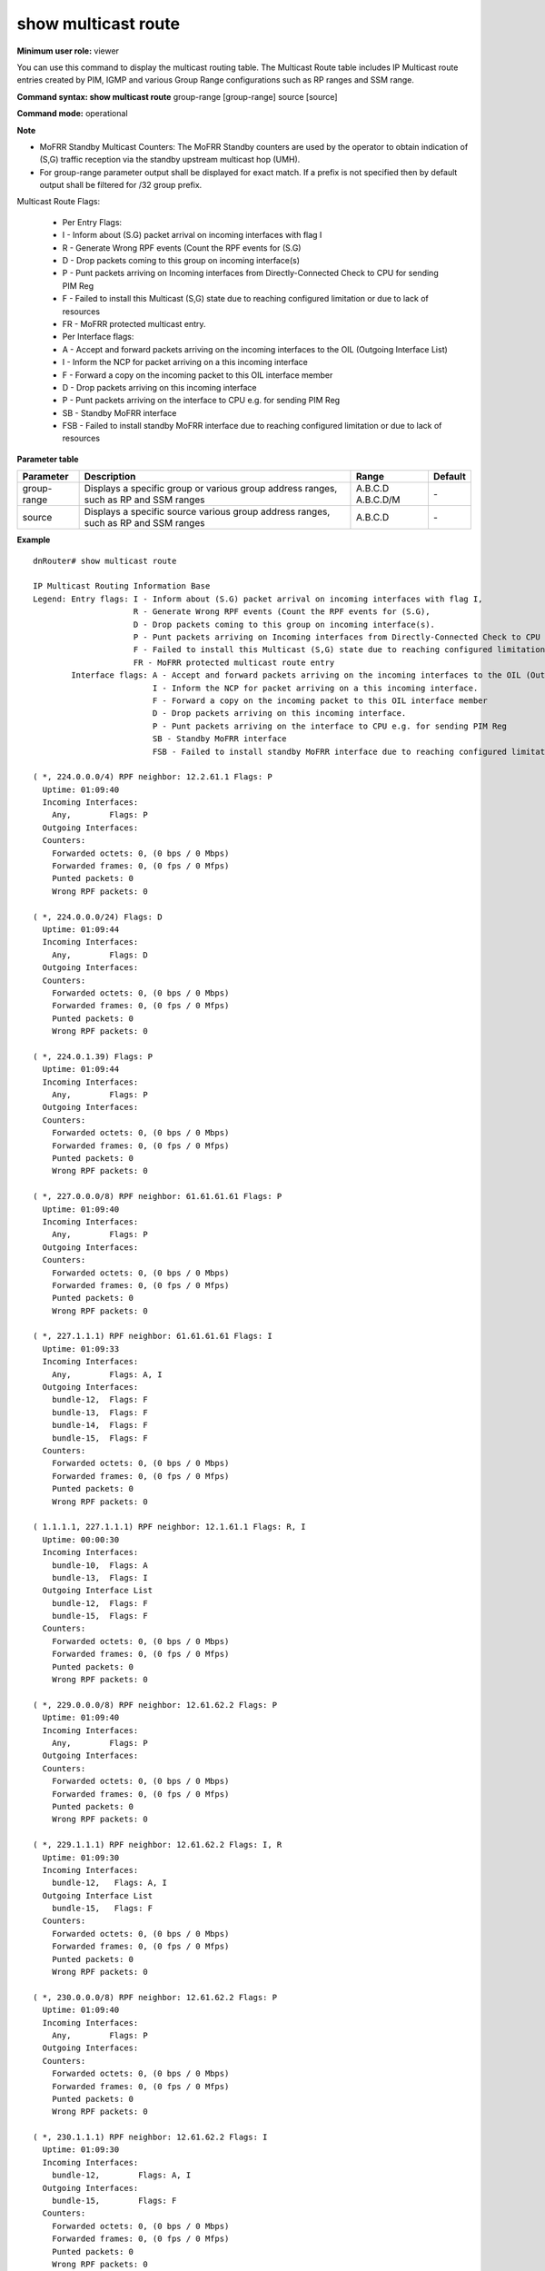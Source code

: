 show multicast route
--------------------

**Minimum user role:** viewer

You can use this command to display the multicast routing table. The Multicast Route table includes IP Multicast route entries created by PIM, IGMP and various Group Range configurations such as RP ranges and SSM range.

**Command syntax: show multicast route** group-range [group-range] source [source]

**Command mode:** operational



**Note**

- MoFRR Standby Multicast Counters: The MoFRR Standby counters are used by the operator to obtain indication of (S,G) traffic reception via the standby upstream multicast hop (UMH).

- For group-range parameter output shall be displayed for exact match. If a prefix is not specified then by default output shall be filtered for /32 group prefix.

Multicast Route Flags:

  - Per Entry Flags:

  - I - Inform about (S.G) packet arrival on incoming interfaces with flag I

  - R - Generate Wrong RPF events (Count the RPF events for (S.G)

  - D - Drop packets coming to this group on incoming interface(s)

  - P - Punt packets arriving on Incoming interfaces from Directly-Connected Check to CPU for sending PIM Reg

  - F - Failed to install this Multicast (S,G) state due to reaching configured limitation or due to lack of resources

  - FR - MoFRR protected multicast entry.

  - Per Interface flags:

  - A - Accept and forward packets arriving on the incoming interfaces to the OIL (Outgoing Interface List)

  - I - Inform the NCP for packet arriving on a this incoming interface

  - F - Forward a copy on the incoming packet to this OIL interface member

  - D - Drop packets arriving on this incoming interface

  - P - Punt packets arriving on the interface to CPU e.g. for sending PIM Reg

  - SB - Standby MoFRR interface

  - FSB - Failed to install standby MoFRR interface due to reaching configured limitation or due to lack of resources

**Parameter table**

+-------------+--------------------------------------------------------------------------------------+------------------------------+---------+
| Parameter   | Description                                                                          | Range                        | Default |
+=============+======================================================================================+==============================+=========+
| group-range | Displays a specific group or various group address ranges, such as RP and SSM ranges | A.B.C.D                      | \-      |
|             |                                                                                      | A.B.C.D/M                    |         |
+-------------+--------------------------------------------------------------------------------------+------------------------------+---------+
| source      | Displays a specific source various group address ranges, such as RP and SSM ranges   | A.B.C.D                      | \-      |
+-------------+--------------------------------------------------------------------------------------+------------------------------+---------+

**Example**
::

  dnRouter# show multicast route

  IP Multicast Routing Information Base
  Legend: Entry flags: I - Inform about (S.G) packet arrival on incoming interfaces with flag I,
                       R - Generate Wrong RPF events (Count the RPF events for (S.G),
                       D - Drop packets coming to this group on incoming interface(s).
                       P - Punt packets arriving on Incoming interfaces from Directly-Connected Check to CPU for sending PIM Reg
                       F - Failed to install this Multicast (S,G) state due to reaching configured limitation or due to lack of resources
                       FR - MoFRR protected multicast route entry
          Interface flags: A - Accept and forward packets arriving on the incoming interfaces to the OIL (Outgoing Interface List)
                           I - Inform the NCP for packet arriving on a this incoming interface.
                           F - Forward a copy on the incoming packet to this OIL interface member
                           D - Drop packets arriving on this incoming interface.
                           P - Punt packets arriving on the interface to CPU e.g. for sending PIM Reg
                           SB - Standby MoFRR interface
                           FSB - Failed to install standby MoFRR interface due to reaching configured limitation or due to lack of resources

  ( *, 224.0.0.0/4) RPF neighbor: 12.2.61.1 Flags: P
    Uptime: 01:09:40
    Incoming Interfaces:
      Any,        Flags: P
    Outgoing Interfaces:
    Counters:
      Forwarded octets: 0, (0 bps / 0 Mbps)
      Forwarded frames: 0, (0 fps / 0 Mfps)
      Punted packets: 0
      Wrong RPF packets: 0

  ( *, 224.0.0.0/24) Flags: D
    Uptime: 01:09:44
    Incoming Interfaces:
      Any,        Flags: D
    Outgoing Interfaces:
    Counters:
      Forwarded octets: 0, (0 bps / 0 Mbps)
      Forwarded frames: 0, (0 fps / 0 Mfps)
      Punted packets: 0
      Wrong RPF packets: 0

  ( *, 224.0.1.39) Flags: P
    Uptime: 01:09:44
    Incoming Interfaces:
      Any,        Flags: P
    Outgoing Interfaces:
    Counters:
      Forwarded octets: 0, (0 bps / 0 Mbps)
      Forwarded frames: 0, (0 fps / 0 Mfps)
      Punted packets: 0
      Wrong RPF packets: 0

  ( *, 227.0.0.0/8) RPF neighbor: 61.61.61.61 Flags: P
    Uptime: 01:09:40
    Incoming Interfaces:
      Any,        Flags: P
    Outgoing Interfaces:
    Counters:
      Forwarded octets: 0, (0 bps / 0 Mbps)
      Forwarded frames: 0, (0 fps / 0 Mfps)
      Punted packets: 0
      Wrong RPF packets: 0

  ( *, 227.1.1.1) RPF neighbor: 61.61.61.61 Flags: I
    Uptime: 01:09:33
    Incoming Interfaces:
      Any,        Flags: A, I
    Outgoing Interfaces:
      bundle-12,  Flags: F
      bundle-13,  Flags: F
      bundle-14,  Flags: F
      bundle-15,  Flags: F
    Counters:
      Forwarded octets: 0, (0 bps / 0 Mbps)
      Forwarded frames: 0, (0 fps / 0 Mfps)
      Punted packets: 0
      Wrong RPF packets: 0

  ( 1.1.1.1, 227.1.1.1) RPF neighbor: 12.1.61.1 Flags: R, I
    Uptime: 00:00:30
    Incoming Interfaces:
      bundle-10,  Flags: A
      bundle-13,  Flags: I
    Outgoing Interface List
      bundle-12,  Flags: F
      bundle-15,  Flags: F
    Counters:
      Forwarded octets: 0, (0 bps / 0 Mbps)
      Forwarded frames: 0, (0 fps / 0 Mfps)
      Punted packets: 0
      Wrong RPF packets: 0

  ( *, 229.0.0.0/8) RPF neighbor: 12.61.62.2 Flags: P
    Uptime: 01:09:40
    Incoming Interfaces:
      Any,        Flags: P
    Outgoing Interfaces:
    Counters:
      Forwarded octets: 0, (0 bps / 0 Mbps)
      Forwarded frames: 0, (0 fps / 0 Mfps)
      Punted packets: 0
      Wrong RPF packets: 0

  ( *, 229.1.1.1) RPF neighbor: 12.61.62.2 Flags: I, R
    Uptime: 01:09:30
    Incoming Interfaces:
      bundle-12,   Flags: A, I
    Outgoing Interface List
      bundle-15,   Flags: F
    Counters:
      Forwarded octets: 0, (0 bps / 0 Mbps)
      Forwarded frames: 0, (0 fps / 0 Mfps)
      Punted packets: 0
      Wrong RPF packets: 0

  ( *, 230.0.0.0/8) RPF neighbor: 12.61.62.2 Flags: P
    Uptime: 01:09:40
    Incoming Interfaces:
      Any,        Flags: P
    Outgoing Interfaces:
    Counters:
      Forwarded octets: 0, (0 bps / 0 Mbps)
      Forwarded frames: 0, (0 fps / 0 Mfps)
      Punted packets: 0
      Wrong RPF packets: 0

  ( *, 230.1.1.1) RPF neighbor: 12.61.62.2 Flags: I
    Uptime: 01:09:30
    Incoming Interfaces:
      bundle-12,        Flags: A, I
    Outgoing Interfaces:
      bundle-15,        Flags: F
    Counters:
      Forwarded octets: 0, (0 bps / 0 Mbps)
      Forwarded frames: 0, (0 fps / 0 Mfps)
      Punted packets: 0
      Wrong RPF packets: 0

  ( *, 232.0.0.0/8) Flags: D
    Uptime: 01:09:43
    Incoming Interfaces:
      Any,        Flags: D
    Outgoing Interfaces:
    Counters:
      Forwarded octets: 0, (0 bps / 0 Mbps)
      Forwarded frames: 0, (0 fps / 0 Mfps)
      Punted packets: 0
      Wrong RPF packets: 0

  ( 1.1.1.1, 232.1.1.1) RPF neighbor: 12.1.61.1 Flags: R
    Uptime: 01:09:30
    Incoming Interfaces:
      bundle-13,        Flags: A
    Outgoing Interfaces:
      bundle-12,        Flags: F
    Counters:
      Forwarded octets: 0, (0 bps / 0 Mbps)
      Forwarded frames: 0, (0 fps / 0 Mfps)
      Punted packets: 0
      Wrong RPF packets: 0

  ( 1.2.3.4, 232.3.2.1) RPF neighbor: 12.1.61.1 Flags: R, FR
    Uptime: 01:09:30
    Incoming Interfaces:
      bundle-23,        Flags: A
      bundle-32,        Flags: A, SB
    Outgoing Interfaces:
      bundle-102,        Flags: F
      bundle-103,        Flags: F
      bundle-104,        Flags: F
    Counters:
       Forwarded octets: 3456234212, (2312321 bps / 0 Mbps)
       Forwarded frames: 123231, ( 212fps / 0 Mfps)
       Punted packets: 0
       Wrong RPF packets: 0
       MoFRR Standby counters
         Received octets: 345623421, (2312321 bps / 54322 Mbps)
         Received frames: 123231, ( 212fps / 0 Mfps)

  ( 4.4.4.4, 225.3.2.1) RPF neighbor: 12.1.61.1 Flags: R, FR
    Uptime: 01:09:30
    Incoming Interfaces:
      bundle-23,        Flags: A
      bundle-32,        Flags: A, SB
    Outgoing Interfaces:
      bundle-102,        Flags: F
      bundle-103,        Flags: F
      bundle-104,        Flags: F
    Counters:
       Forwarded octets: 3456234212, (2312321 bps / 0 Mbps)
       Forwarded frames: 123231, ( 212fps / 0 Mfps)
       Punted packets: 0
       Wrong RPF packets: 0
       MoFRR Standby counters
         Received octets: 345623421, (2312321 bps / 54322 Mbps)
         Received frames: 123231, ( 212fps / 0 Mfps)


  dnRouter# show multicast route group-range 227.0.0.0/8

  IP Multicast Routing Information Base
  Legend: Entry flags: I - Inform about (S.G) packet arrival on incoming interfaces with flag I,
                       R - Generate Wrong RPF events (Count the RPF events for (S.G),
                       D - Drop packets coming to this group on incoming interface(s).
                       P - Punt packets arriving on Incoming interfaces from Directly-Connected Check to CPU for sending PIM Reg
                       F - Failed to install this Multicast (S,G) state due to reaching configured limitation or due to lack of resources
                       FR - MoFRR protected multicast route entry
          Interface flags: A - Accept and forward packets arriving on the incoming interfaces to the OIL (Outgoing Interface List)
                           I - Inform the NCP for packet arriving on a this incoming interface.
                           F - Forward a copy on the incoming packet to this OIL interface member
                           D - Drop packets arriving on this incoming interface.
                           P - Punt packets arriving on the interface to CPU e.g. for sending PIM Reg
                           SB - Standby MoFRR interface
                           FSB - Failed to install standby MoFRR interface due to reaching configured limitation or due to lack of resources

  ( *, 227.0.0.0/8) RPF neighbor: 61.61.61.61 Flags: P
    Uptime: 01:09:40
    Incoming Interfaces:
      Any,        Flags: P
    Outgoing Interfaces:
    Counters:
      Forwarded octets: 0, (0 bps / 0 Mbps)
      Forwarded frames: 0, (0 fps / 0 Mfps)
      Punted packets: 0
      Wrong RPF packets: 0


  dnRouter# show multicast route group-range 227.1.1.1

  IP Multicast Routing Information Base
  Legend: Entry flags: I - Inform about (S.G) packet arrival on incoming interfaces with flag I,
                       R - Generate Wrong RPF events (Count the RPF events for (S.G),
                       D - Drop packets coming to this group on incoming interface(s).
                       P - Punt packets arriving on Incoming interfaces from Directly-Connected Check to CPU for sending PIM Reg
                       F - Failed to install this Multicast (S,G) state due to reaching configured limitation or due to lack of resources
                       FR - MoFRR protected multicast route entry
          Interface flags: A - Accept and forward packets arriving on the incoming interfaces to the OIL (Outgoing Interface List)
                           I - Inform the NCP for packet arriving on a this incoming interface.
                           F - Forward a copy on the incoming packet to this OIL interface member
                           D - Drop packets arriving on this incoming interface.
                           P - Punt packets arriving on the interface to CPU e.g. for sending PIM Reg
                           SB - Standby MoFRR interface
                           FSB - Failed to install standby MoFRR interface due to reaching configured limitation or due to lack of resources

  ( *, 227.1.1.1) RPF neighbor: 61.61.61.61 Flags: I
    Uptime: 01:09:33
    Incoming Interfaces:
      Any,        Flags: A, I
    Outgoing Interfaces:
      bundle-12,  Flags: F
      bundle-13,  Flags: F
      bundle-14,  Flags: F
      bundle-15,  Flags: F
    Counters:
      Forwarded octets: 0, (0 bps / 0 Mbps)
      Forwarded frames: 0, (0 fps / 0 Mfps)
      Punted packets: 0
      Wrong RPF packets: 0

  ( 1.1.1.1, 227.1.1.1) RPF neighbor: 12.1.61.1 Flags: R, I
    Uptime: 00:00:30
    Incoming Interfaces:
      bundle-10,  Flags: A
      bundle-13,  Flags: I
    Outgoing Interface List
      bundle-12,  Flags: F
      bundle-15,  Flags: F
    Counters:
      Forwarded octets: 0, (0 bps / 0 Mbps)
      Forwarded frames: 0, (0 fps / 0 Mfps)
      Punted packets: 0
      Wrong RPF packets: 0


  dnRouter# show multicast route group-range 227.1.1.1 source 1.1.1.1

  IP Multicast Routing Information Base
  Legend: Entry flags: I - Inform about (S.G) packet arrival on incoming interfaces with flag I,
                       R - Generate Wrong RPF events (Count the RPF events for (S.G),
                       D - Drop packets coming to this group on incoming interface(s).
                       P - Punt packets arriving on Incoming interfaces from Directly-Connected Check to CPU for sending PIM Reg
                       F - Failed to install this Multicast (S,G) state due to reaching configured limitation or due to lack of resources
                       FR - MoFRR protected multicast route entry
          Interface flags: A - Accept and forward packets arriving on the incoming interfaces to the OIL (Outgoing Interface List)
                           I - Inform the NCP for packet arriving on a this incoming interface.
                           F - Forward a copy on the incoming packet to this OIL interface member
                           D - Drop packets arriving on this incoming interface.
                           P - Punt packets arriving on the interface to CPU e.g. for sending PIM Reg
                           SB - Standby MoFRR interface
                           FSB - Failed to install standby MoFRR interface due to reaching configured limitation or due to lack of resources

  ( 1.1.1.1, 227.1.1.1) RPF neighbor: 12.1.61.1 Flags: R, I
    Uptime: 00:00:30
    Incoming Interfaces:
      bundle-10,  Flags: A
      bundle-13,  Flags: I
    Outgoing Interface List
      bundle-12,  Flags: F
      bundle-15,  Flags: F
    Counters:
      Forwarded octets: 0, (0 bps / 0 Mbps)
      Forwarded frames: 0, (0 fps / 0 Mfps)
      Punted packets: 0
      Wrong RPF packets: 0


.. **Help line:** Show Multicast Route table

**Command History**

+---------+------------------------------------------------------------------------------+
| Release | Modification                                                                 |
+=========+==============================================================================+
| 12.0    | Command introduced                                                           |
+---------+------------------------------------------------------------------------------+
| 14.0    | Updated MoFRR support                                                        |
+---------+------------------------------------------------------------------------------+
| 16.1    | Added source address filter                                                  |
+---------+------------------------------------------------------------------------------+
| 19.1    | Added a new flag to indicate installation failure of standby MoFRR interface |
+---------+------------------------------------------------------------------------------+
